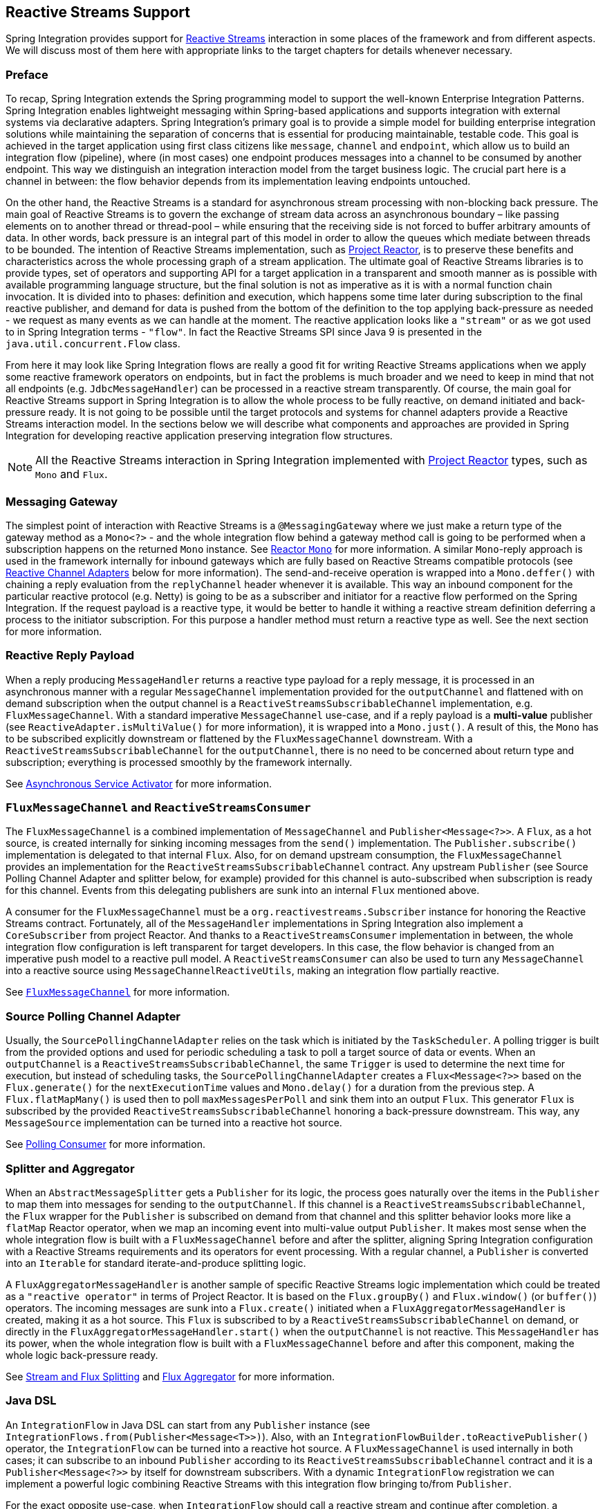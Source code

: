 [[reactive-streams]]
== Reactive Streams Support

Spring Integration provides support for https://www.reactive-streams.org/[Reactive Streams] interaction in some places of the framework and from different aspects.
We will discuss most of them here with appropriate links to the target chapters for details whenever necessary.

=== Preface

To recap, Spring Integration extends the Spring programming model to support the well-known Enterprise Integration Patterns.
Spring Integration enables lightweight messaging within Spring-based applications and supports integration with external systems via declarative adapters.
Spring Integration’s primary goal is to provide a simple model for building enterprise integration solutions while maintaining the separation of concerns that is essential for producing maintainable, testable code.
This goal is achieved in the target application using first class citizens like `message`, `channel` and `endpoint`, which allow us to build an integration flow (pipeline), where (in most cases) one endpoint produces messages into a channel to be consumed by another endpoint.
This way we distinguish an integration interaction model from the target business logic.
The crucial part here is a channel in between: the flow behavior depends from its implementation leaving endpoints untouched.

On the other hand, the Reactive Streams is a standard for asynchronous stream processing with non-blocking back pressure.
The main goal of Reactive Streams is to govern the exchange of stream data across an asynchronous boundary – like passing elements on to another thread or thread-pool – while ensuring that the receiving side is not forced to buffer arbitrary amounts of data.
In other words, back pressure is an integral part of this model in order to allow the queues which mediate between threads to be bounded.
The intention of Reactive Streams implementation, such as https://projectreactor.io/[Project Reactor], is to preserve these benefits and characteristics across the whole processing graph of a stream application.
The ultimate goal of Reactive Streams libraries is to provide types, set of operators and supporting API for a target application in a transparent and smooth manner as is possible with available programming language structure, but the final solution is not as imperative as it is with a normal function chain invocation.
It is divided into to phases: definition and execution, which happens some time later during subscription to the final reactive publisher, and demand for data is pushed from the bottom of the definition to the  top applying back-pressure as needed - we request as many events as we can handle at the moment.
The reactive application looks like a `"stream"` or as we got used to in Spring Integration terms - `"flow"`.
In fact the Reactive Streams SPI since Java 9 is presented in the `java.util.concurrent.Flow` class.

From here it may look like Spring Integration flows are really a good fit for writing Reactive Streams applications when we apply some reactive framework operators on endpoints, but in fact the problems is much broader and we need to keep in mind that not all endpoints (e.g. `JdbcMessageHandler`) can be processed in a reactive stream transparently.
Of course, the main goal for Reactive Streams support in Spring Integration is to allow the whole process to be fully reactive, on demand initiated and back-pressure ready.
It is not going to be possible until the target protocols and systems for channel adapters provide a Reactive Streams interaction model.
In the sections below we will describe what components and approaches are provided in Spring Integration for developing reactive application preserving integration flow structures.

NOTE: All the Reactive Streams interaction in Spring Integration implemented with https://projectreactor.io/[Project Reactor] types, such as `Mono` and `Flux`.

=== Messaging Gateway

The simplest point of interaction with Reactive Streams is a `@MessagingGateway` where we just make a return type of the gateway method as a `Mono<?>` - and the whole integration flow behind a gateway method call is going to be performed when a subscription happens on the returned `Mono` instance.
See <<./gateway.adoc#reactor-mono,Reactor `Mono`>> for more information.
A similar `Mono`-reply approach is used in the framework internally for inbound gateways which are fully based on Reactive Streams compatible protocols (see <<reactive-channel-adapters>> below for more information).
The send-and-receive operation is wrapped into a `Mono.deffer()` with chaining a reply evaluation from the `replyChannel` header whenever it is available.
This way an inbound component for the particular reactive protocol (e.g. Netty) is going to be as a subscriber and initiator for a reactive flow performed on the Spring Integration.
If the request payload is a reactive type, it would be better to handle it withing a reactive stream definition deferring a process to the initiator subscription.
For this purpose a handler method must return a reactive type as well.
See the next section for more information.

=== Reactive Reply Payload

When a reply producing `MessageHandler` returns a reactive type payload for a reply message, it is processed in an asynchronous manner with a regular `MessageChannel` implementation provided for the `outputChannel` and flattened with on demand subscription when the output channel is a `ReactiveStreamsSubscribableChannel` implementation, e.g. `FluxMessageChannel`.
With a standard imperative `MessageChannel` use-case, and if a reply payload is a *multi-value* publisher (see `ReactiveAdapter.isMultiValue()` for more information), it is wrapped into a `Mono.just()`.
A result of this, the `Mono` has to be subscribed explicitly downstream or flattened by the `FluxMessageChannel` downstream.
With a `ReactiveStreamsSubscribableChannel` for the `outputChannel`, there is no need to be concerned about return type and subscription; everything is processed smoothly by the framework internally.

See <<./service-activator.adoc#async-service-activator,Asynchronous Service Activator>> for more information.

=== `FluxMessageChannel` and `ReactiveStreamsConsumer`

The `FluxMessageChannel` is a combined implementation of `MessageChannel` and `Publisher<Message<?>>`.
A `Flux`, as a hot source, is created internally for sinking incoming messages from the `send()` implementation.
The `Publisher.subscribe()` implementation is delegated to that internal `Flux`.
Also, for on demand upstream consumption, the `FluxMessageChannel` provides an implementation for the `ReactiveStreamsSubscribableChannel` contract.
Any upstream `Publisher` (see Source Polling Channel Adapter and splitter below, for example) provided for this channel is auto-subscribed when subscription is ready for this channel.
Events from this delegating publishers are sunk into an internal `Flux` mentioned above.

A consumer for the `FluxMessageChannel` must be a `org.reactivestreams.Subscriber` instance for honoring the Reactive Streams contract.
Fortunately, all of the `MessageHandler` implementations in Spring Integration also implement a `CoreSubscriber` from project Reactor.
And thanks to a `ReactiveStreamsConsumer` implementation in between, the whole integration flow configuration is left transparent for target developers.
In this case, the flow behavior is changed from an imperative push model to a reactive pull model.
A `ReactiveStreamsConsumer` can also be used to turn any `MessageChannel` into a reactive source using `MessageChannelReactiveUtils`, making an integration flow partially reactive.

See <<./channel.adoc#flux-message-channel,`FluxMessageChannel`>> for more information.

=== Source Polling Channel Adapter

Usually, the `SourcePollingChannelAdapter` relies on the task which is initiated by the `TaskScheduler`.
A polling trigger is built from the provided options and used for periodic scheduling a task to poll a target source of data or events.
When an `outputChannel` is a `ReactiveStreamsSubscribableChannel`, the same `Trigger` is used to determine the next time for execution, but instead of scheduling tasks, the `SourcePollingChannelAdapter` creates a `Flux<Message<?>>` based on the `Flux.generate()` for the `nextExecutionTime` values and `Mono.delay()` for a duration from the previous step.
A `Flux.flatMapMany()` is used then to poll `maxMessagesPerPoll` and sink them into an output `Flux`.
This generator `Flux` is subscribed by the provided `ReactiveStreamsSubscribableChannel` honoring a back-pressure downstream.
This way, any `MessageSource` implementation can be turned into a reactive hot source.

See <<./polling-consumer.adoc#polling-consumer,Polling Consumer>> for more information.

=== Splitter and Aggregator

When an `AbstractMessageSplitter` gets a `Publisher` for its logic, the process goes naturally over the items in the `Publisher` to map them into messages for sending to the `outputChannel`.
If this channel is a `ReactiveStreamsSubscribableChannel`, the `Flux` wrapper for the `Publisher` is subscribed on demand from that channel and this splitter behavior looks more like a `flatMap` Reactor operator, when we map an incoming event into multi-value output `Publisher`.
It makes most sense when the whole integration flow is built with a `FluxMessageChannel` before and after the splitter, aligning Spring Integration configuration with a Reactive Streams requirements and its operators for event processing.
With a regular channel, a `Publisher` is converted into an `Iterable` for standard iterate-and-produce splitting logic.

A `FluxAggregatorMessageHandler` is another sample of specific Reactive Streams logic implementation which could be treated as a `"reactive operator"` in terms of Project Reactor.
It is based on the `Flux.groupBy()` and `Flux.window()` (or `buffer()`) operators.
The incoming messages are sunk into a `Flux.create()` initiated when a `FluxAggregatorMessageHandler` is created, making it as a hot source.
This `Flux` is subscribed to by a `ReactiveStreamsSubscribableChannel` on demand, or directly in the `FluxAggregatorMessageHandler.start()` when the `outputChannel` is not reactive.
This `MessageHandler` has its power, when the whole integration flow is built with a `FluxMessageChannel` before and after this component, making the whole logic back-pressure ready.

See <<./splitter.adoc#split-stream-and-flux,Stream and Flux Splitting>> and <<./aggregator.adoc#flux-aggregator,Flux Aggregator>> for more information.

=== Java DSL

An `IntegrationFlow` in Java DSL can start from any `Publisher` instance (see `IntegrationFlows.from(Publisher<Message<T>>)`).
Also, with an `IntegrationFlowBuilder.toReactivePublisher()` operator, the `IntegrationFlow` can be turned into a reactive hot source.
A `FluxMessageChannel` is used internally in both cases; it can subscribe to an inbound `Publisher` according to its `ReactiveStreamsSubscribableChannel` contract and it is a `Publisher<Message<?>>` by itself for downstream subscribers.
With a dynamic `IntegrationFlow` registration we can implement a powerful logic combining Reactive Streams with this integration flow bringing to/from `Publisher`.

For the exact opposite use-case, when `IntegrationFlow` should call a reactive stream and continue after completion, a `fluxTransform()` operator is provided in the `IntegrationFlowDefinition`.
The flow at this point is turned into a `FluxMessageChannel` which is propagated into a provided `fluxFunction`, performed in the `Flux.transform()` operator.
A result of the function is wrapped into a `Mono<Message<?>>` for flat-mapping into an output `Flux` which is subscribed by another `FluxMessageChannel` for downstream flow.

See <<./dsl.adoc#java-dsl,Java DSL Chapter>> for more information.

[[reactive-channel-adapters]]
=== Reactive Channel Adapters

When the target protocol for integration provides a Reactive Streams solution, it becomes straightforward to implement channel adapters in Spring Integration.

An inbound, event-driven channel adapter implementation is about wrapping a request (if necessary) into a deferred `Mono` or `Flux` and perform a send (and produce reply, if any) only when a protocol component initiates a subscription into a `Mono` returned from the listener method.
This way we have a reactive stream solution encapsulated exactly in this component.
Of course, downstream integration flow subscribed on the output channel should honor Reactive Streams specification and be performed in the on demand, back-pressure ready manner.
This is not always available by the nature (or the current implementation) of `MessageHandler` processor used in the integration flow.
This limitation can be handled using thread pools and queues or `FluxMessageChannel` (see above) before and after integration endpoints when there is no reactive implementation.

A reactive outbound channel adapter implementation is about initiation (or continuation) of a reactive stream to interaction with an external system according provided reactive API for the target protocol.
An inbound payload could be a reactive type per se or as an event of the whole integration flow which is a part of reactive stream on top.
A returned reactive type can be subscribed immediately if we are in one-way, fire-and-forget scenario, or it is propagated downstream (request-reply scenarios) for further integration flow or an explicit subscription in the target business logic, but still downstream preserving reactive streams semantics.

Currently Spring Integration provides channel adapter (or gateway) implementations for <<./webflux.adoc#webflux,WebFlux>> and <<./rsocket.adoc#rsocket,RSocket>>.
Also an https://github.com/spring-projects/spring-integration-extensions/tree/master/spring-integration-cassandra[Apache Cassandra Extension] provides a `MessageHandler` implementation for the Cassandra reactive driver.
More reactive channel adapters are coming, for example for https://r2dbc.io/[R2DBC], https://mongodb.github.io/mongo-java-driver-reactivestreams/[MongoDB], for Apache Kafka in https://github.com/spring-projects/spring-integration-kafka[Spring Integration Kafka] based on the `ReactiveKafkaProducerTemplate` and `ReactiveKafkaConsumerTemplate` from https://spring.io/projects/spring-kafka[Spring for Apache Kafka] etc.
For many other non-reactive channel adapters thread pools are recommended to avoid blocking during reactive stream processing.
